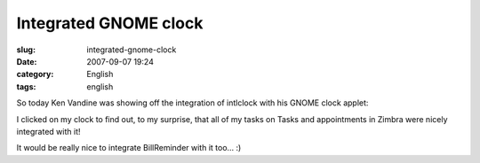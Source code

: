 Integrated GNOME clock
######################
:slug: integrated-gnome-clock
:date: 2007-09-07 19:24
:category: English
:tags: english

So today Ken Vandine was showing off the integration of intlclock with
his GNOME clock applet:

|image0|

I clicked on my clock to find out, to my surprise, that all of my tasks
on Tasks and appointments in Zimbra were nicely integrated with it!

|Integrated clock|

| It would be really nice to integrate BillReminder with it too… :)

.. |image0| image:: http://farm2.static.flickr.com/1237/1342057797_ec1cc2e553_m.jpg
   :target: http://www.flickr.com/photos/kenvandine/1342057797/
.. |Integrated clock| image:: http://farm2.static.flickr.com/1178/1343380948_61fe360ab5_o.png
   :target: http://www.flickr.com/photos/ogmaciel/1343380948/
